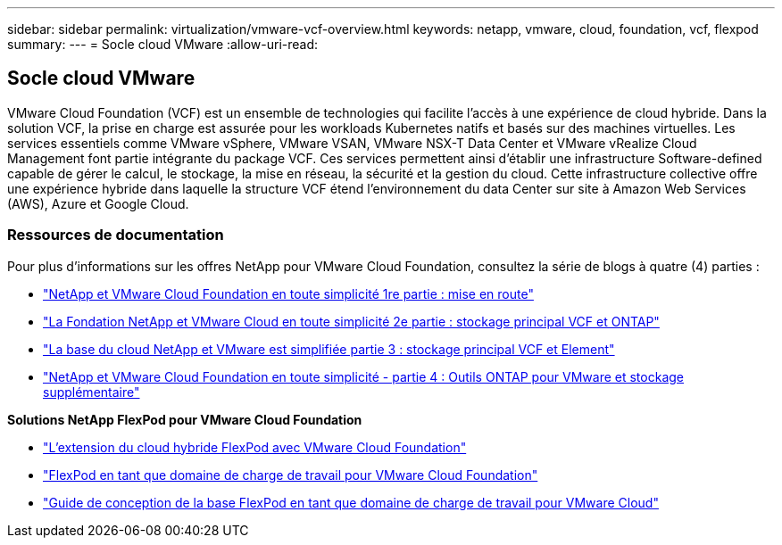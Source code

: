 ---
sidebar: sidebar 
permalink: virtualization/vmware-vcf-overview.html 
keywords: netapp, vmware, cloud, foundation, vcf, flexpod 
summary:  
---
= Socle cloud VMware
:allow-uri-read: 




== Socle cloud VMware

[role="lead"]
VMware Cloud Foundation (VCF) est un ensemble de technologies qui facilite l'accès à une expérience de cloud hybride. Dans la solution VCF, la prise en charge est assurée pour les workloads Kubernetes natifs et basés sur des machines virtuelles. Les services essentiels comme VMware vSphere, VMware VSAN, VMware NSX-T Data Center et VMware vRealize Cloud Management font partie intégrante du package VCF. Ces services permettent ainsi d'établir une infrastructure Software-defined capable de gérer le calcul, le stockage, la mise en réseau, la sécurité et la gestion du cloud. Cette infrastructure collective offre une expérience hybride dans laquelle la structure VCF étend l'environnement du data Center sur site à Amazon Web Services (AWS), Azure et Google Cloud.



=== Ressources de documentation

Pour plus d'informations sur les offres NetApp pour VMware Cloud Foundation, consultez la série de blogs à quatre (4) parties :

* link:https://www.netapp.com/blog/netapp-vmware-cloud-foundation-getting-started/["NetApp et VMware Cloud Foundation en toute simplicité 1re partie : mise en route"]
* link:https://www.netapp.com/blog/netapp-vmware-cloud-foundation-ontap-principal-storage/["La Fondation NetApp et VMware Cloud en toute simplicité 2e partie : stockage principal VCF et ONTAP"]
* link:https://www.netapp.com/blog/netapp-vmware-cloud-foundation-element-principal-storage/["La base du cloud NetApp et VMware est simplifiée partie 3 : stockage principal VCF et Element"]
* link:https://www.netapp.com/blog/netapp-vmware-cloud-foundation-supplemental-storage/["NetApp et VMware Cloud Foundation en toute simplicité - partie 4 : Outils ONTAP pour VMware et stockage supplémentaire"]


*Solutions NetApp FlexPod pour VMware Cloud Foundation*

* link:https://www.netapp.com/blog/expanding-flexpod-hybrid-cloud-with-vmware-cloud-foundation/["L'extension du cloud hybride FlexPod avec VMware Cloud Foundation"]
* link:https://www.cisco.com/c/en/us/td/docs/unified_computing/ucs/UCS_CVDs/flexpod_vcf.html["FlexPod en tant que domaine de charge de travail pour VMware Cloud Foundation"]
* link:https://www.cisco.com/c/en/us/td/docs/unified_computing/ucs/UCS_CVDs/flexpod_vcf_design.html["Guide de conception de la base FlexPod en tant que domaine de charge de travail pour VMware Cloud"]

